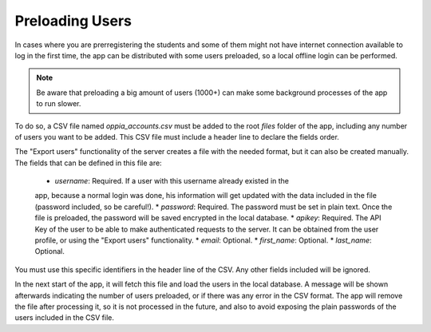 Preloading Users
================================

In cases where you are prerregistering the students and some of them might not
have internet connection available to log in the first time, the app can be
distributed with some users preloaded, so a local offline login can be
performed. 

.. note::
	Be aware that preloading a big amount of users (1000+) can make some
	background processes of the app to run slower.

To do so, a CSV file named `oppia_accounts.csv` must be added to the root
`files` folder of the app, including any number of users you want to be
added. This CSV file must include a header line to declare the fields order.

The "Export users" functionality of the server creates a file with the needed
format, but it can also be created manually. The fields that can be defined
in this file are:

 * `username`: Required. If a user with this username already existed in the
 app, because a normal login was done, his information will get updated with
 the data included in the file (password included, so be careful!).
 * `password`: Required. The password must be set in plain text. Once the
 file is preloaded, the password will be saved encrypted in the local database.
 * `apikey`: Required. The API Key of the user to be able to make authenticated
 requests to the server. It can be obtained from the user profile, or using
 the "Export users" functionality.
 * `email`: Optional.
 * `first_name`: Optional. 
 * `last_name`: Optional. 

You must use this specific identifiers in the header line of the CSV. Any other
fields included will be ignored.

In the next start of the app, it will fetch this file and load the users in the
local database. A message will be shown afterwards indicating the number of
users preloaded, or if there was any error in the CSV format. The app will
remove the file after processing it, so it is not processed in the future, and
also to avoid exposing the plain passwords of the users included in the CSV
file. 
